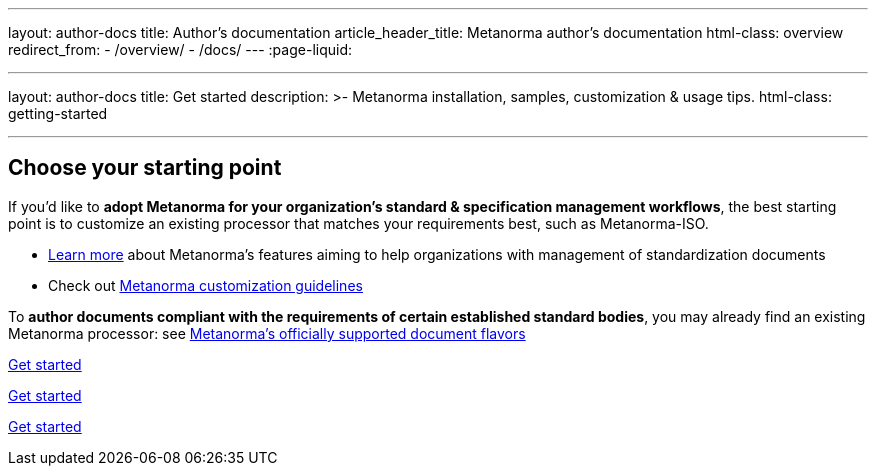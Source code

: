 ---
layout: author-docs
title: Author’s documentation
article_header_title: Metanorma author’s documentation
html-class: overview
redirect_from:
  - /overview/
  - /docs/
---
:page-liquid:

---
layout: author-docs
title: Get started
description: >-
  Metanorma installation, samples, customization & usage tips.
html-class: getting-started

---

== Choose your starting point

If you'd like to *adopt Metanorma for your organization's standard & specification management workflows*,
the best starting point is to customize an existing processor that
matches your requirements best, such as Metanorma-ISO.

* link:/docs/[Learn more] about Metanorma's features
aiming to help organizations with management of standardization documents

* Check out link:/docs/customization/[Metanorma customization guidelines]

To *author documents compliant with the requirements of certain established standard bodies*,
you may already find an existing Metanorma processor:
see link:/flavors/[Metanorma’s officially supported document flavors]



// == [tbd]#Write your first standard#


+++
<div class="cta"><a class="button" href="/author/getting-started">Get started</a></div>
+++

+++
<div class="cta"><a class="button" href="/author/getting-started">Get started</a></div>
+++

+++
<div class="cta"><a class="button" href="/author/getting-started">Get started</a></div>
+++